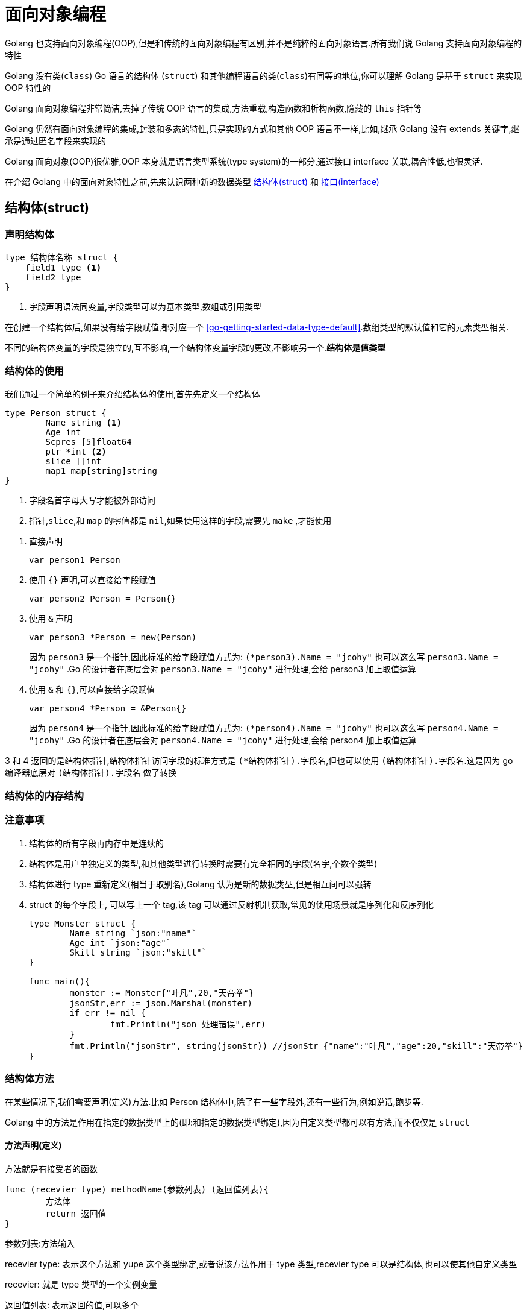 [[go-oop]]
= 面向对象编程

Golang 也支持面向对象编程(OOP),但是和传统的面向对象编程有区别,并不是纯粹的面向对象语言.所有我们说 Golang 支持面向对象编程的特性

Golang 没有类(`class`) Go 语言的结构体 (`struct`) 和其他编程语言的类(`class`)有同等的地位,你可以理解 Golang 是基于 `struct` 来实现 OOP 特性的

Golang 面向对象编程非常简洁,去掉了传统 OOP 语言的集成,方法重载,构造函数和析构函数,隐藏的 `this` 指针等

Golang 仍然有面向对象编程的集成,封装和多态的特性,只是实现的方式和其他 OOP 语言不一样,比如,继承 Golang 没有 extends 关键字,继承是通过匿名字段来实现的

Golang 面向对象(OOP)很优雅,OOP 本身就是语言类型系统(type system)的一部分,通过接口 interface 关联,耦合性低,也很灵活.

在介绍 Golang 中的面向对象特性之前,先来认识两种新的数据类型 <<go-oop-struct>> 和 <<go-oop-interface>>

[[go-oop-struct]]
== 结构体(struct)

[[go-oop-struct-declare]]
=== 声明结构体

====
[source,go]
----
type 结构体名称 struct {
    field1 type <1>
    field2 type
}
----
<1> 字段声明语法同变量,字段类型可以为基本类型,数组或引用类型
====

在创建一个结构体后,如果没有给字段赋值,都对应一个 <<go-getting-started-data-type-default>>.数组类型的默认值和它的元素类型相关.

不同的结构体变量的字段是独立的,互不影响,一个结构体变量字段的更改,不影响另一个.**结构体是值类型**

[[go-oop-struct-use]]
=== 结构体的使用

我们通过一个简单的例子来介绍结构体的使用,首先先定义一个结构体

====
[source,go]
----
type Person struct {
	Name string <1>
	Age int
	Scpres [5]float64
	ptr *int <2>
	slice []int
	map1 map[string]string
}
----
<1> 字段名首字母大写才能被外部访问
<2> `指针`,`slice`,和 `map` 的零值都是 `nil`,如果使用这样的字段,需要先 `make` ,才能使用
====

. 直接声明
+
[source,go]
----
var person1 Person
----
. 使用 `{}` 声明,可以直接给字段赋值
+
[source,go]
----
var person2 Person = Person{}
----
. 使用 `&` 声明
+
[source,go]
----
var person3 *Person = new(Person)
----
因为 `person3` 是一个指针,因此标准的给字段赋值方式为: `(*person3).Name = "jcohy"` 也可以这么写 `person3.Name = "jcohy"` .Go 的设计者在底层会对 `person3.Name = "jcohy"` 进行处理,会给 person3 加上取值运算
. 使用 `&` 和 `{}`,可以直接给字段赋值
+
[source,go]
----
var person4 *Person = &Person{}
----
因为 `person4` 是一个指针,因此标准的给字段赋值方式为: `(*person4).Name = "jcohy"` 也可以这么写 `person4.Name = "jcohy"` .Go 的设计者在底层会对 `person4.Name = "jcohy"` 进行处理,会给 person4 加上取值运算

3 和 4 返回的是结构体指针,结构体指针访问字段的标准方式是 `(*结构体指针).字段名`,但也可以使用 `(结构体指针).字段名`.这是因为 go 编译器底层对 `(结构体指针).字段名` 做了转换

[[go-oop-struct-memory]]
=== 结构体的内存结构

[[go-oop-struct-notice]]
=== 注意事项

. 结构体的所有字段再内存中是连续的
. 结构体是用户单独定义的类型,和其他类型进行转换时需要有完全相同的字段(名字,个数个类型)
. 结构体进行 type 重新定义(相当于取别名),Golang 认为是新的数据类型,但是相互间可以强转
. struct 的每个字段上, 可以写上一个 tag,该 tag 可以通过反射机制获取,常见的使用场景就是序列化和反序列化
+
[source,go]
----
type Monster struct {
	Name string `json:"name"`
	Age int `json:"age"`
	Skill string `json:"skill"`
}

func main(){
	monster := Monster{"叶凡",20,"天帝拳"}
	jsonStr,err := json.Marshal(monster)
	if err != nil {
		fmt.Println("json 处理错误",err)
	}
	fmt.Println("jsonStr", string(jsonStr)) //jsonStr {"name":"叶凡","age":20,"skill":"天帝拳"}
}
----

[[go-oop-struct-method]]
=== 结构体方法

在某些情况下,我们需要声明(定义)方法.比如 Person 结构体中,除了有一些字段外,还有一些行为,例如说话,跑步等.

Golang 中的方法是作用在指定的数据类型上的(即:和指定的数据类型绑定),因为自定义类型都可以有方法,而不仅仅是 `struct`

[[go-oop-struct-method-declare]]
==== 方法声明(定义)

方法就是有接受者的函数

====
[source,go]
----
func (recevier type) methodName(参数列表) (返回值列表){
	方法体
	return 返回值
}
----
参数列表:方法输入

recevier type: 表示这个方法和 yupe 这个类型绑定,或者说该方法作用于 type 类型,recevier type 可以是结构体,也可以使其他自定义类型

recevier: 就是 type 类型的一个实例变量

返回值列表: 表示返回的值,可以多个

方法主体: 表示为了实现某一功能代码块

return: return 语句不是必须的
====

[NOTE]
====
接受者类型必须是 `T` 或者 `*T` ,这里的 `T` 是类型名,T叫做接受者基础类型或者简称基础类型,基础类型一定不能是指针或接口类型,这样会引起 `invalid receiver type ...` 的编译错误.并且定义在与方法相同的包中
====

我们以上面的例子 Person 结构体为例,为 Person 定义如下方法

[source,go]
----
package main

import (
	"fmt"
)

type Person struct {
	Name string
	Age int
	Scpres [5]float64
	ptr *int
	slice []int
	map1 map[string]string
}

// 定义一个方法,打印 我是一个好人
func (p Person) speak(){
	fmt.Println(p.Name,"我是一个好人")
}

// 计算 1+2+...+1000
func (p Person) cale(){
	res := 0
	for i :=0 ;i<1000; i++{
		res += i
	}
	fmt.Println(p.Name,"计算结果是:",res)
}

// 计算 1+2+...+n
func (p Person) cale2(n int){
	res := 0
	for i :=0 ;i < n; i++{
		res += i
	}
	fmt.Println(p.Name,"计算结果是:",res)
}

// 计算 n1+n2
func (p Person) getSum(n1 int,n2 int) (res int){
	res = n1 + n2
	return
}
type Monster struct {
	Name string `json:"name"`
	Age int `json:"age"`
	Skill string `json:"skill"`
}

func main(){
	person := Person{}
	person.Name = "Jcohy"
	person.speak() // Jcohy 我是一个好人
	person.cale() // Jcohy 计算结果是: 499500
	person.cale2(10) // Jcohy 计算结果是: 45
	res := person.getSum(25,25)
	fmt.Println("getSum=",res) // getSum= 50
}
----

==== 方法的调用和传参机制

方法的调用和传参机制和函数基本一样,不一样的地方式方法调用时,会将调用方法的变量,当作实参也传递给方法

image::{base-images}/go4.png[]

变量调用方法时,该变量本身也会作为一个参数传递到方法(如果变量时值类型,则进行值拷贝,如果变量时引用类型,则进行地址拷贝)

==== 注意事项

. 结构体类型是值类型,在方法调用中,遵守值类型的传递机制,是值拷贝传递方式
. 如果希望在方法中,修改结构体变量的值,可以通过结构体指针的方式来处理
. Golang 中的方法作用在指定的数据类型上的,因此自定义类型都可以有方法,而不仅仅是 `struct`,比如 `int`,`float32` 都可以有方法
. 方法的访问范围控制的规则,和函数一样.方法名首字母小写,只能在本包访问,方法首字母大写,可以在本包和其他包访问
. 如果一个类型实现了 `String()` 这个方法,那么 `fmt.println` 默认调用这个变量的 `String()` 方法进行输出

[[go-oop-struct-sample]]
=== 应用实例

[[go-oop-struct-sample-factory]]
==== 工厂模式的函数

[[go-oop-interface]]
== 接口(interface)

interface 类型可以定义一组方法,但是这些不需要实现,并且 interface 不能包含任何变量.到某个自定义类型要使用的时候,再根据具体情况把这些方法实现写出来

接口的基本语法

[source,go]
----
type 接口名 interface{
	method1(参数列表) 返回值列表
	method2(参数列表) 返回值列表
	...
}
----

接口的实现

[source,go]
----
func (t 自定义类型) method1(参数列表) 返回值列表{
	// 方法实现
}
func (t 自定义类型) method2(参数列表) 返回值列表{
	// 方法实现
}
...
----

Golang 中的接口,不需要显式的实现,只要一个变量,含有接口类型中的所有方法,那么这个变量就实现这个接口.因此,Golang 中没有 `implement` 这样的关键字

[[go-oop-interface-sample]]
=== 示例

====
[source,go]
----
package main

import "fmt"


type Usb interface { //<1>
	Start() //<2>
	Stop()
}

type Phone struct {

}


func (p Phone) Start(){ //<3>
	fmt.Println("手机开始工作")
}

func (p Phone) Stop(){
	fmt.Println("手机停止工作")
}

type Camera struct {

}

func (c Camera) Start(){ // <4>
	fmt.Println("相机开始工作")
}

func (c Camera) Stop(){
	fmt.Println("相机停止工作")
}

type Computer struct {

}

func (c Computer) Working(usb Usb){ // <5>
	usb.Start()
	usb.Stop()
}

func main(){
	computer := Computer{}
	phone := Phone{}
	camera := Camera{}

	computer.Working(phone)// 手机开始工作 手机停止工作
	computer.Working(camera)// 相机开始工作 相机停止工作
}
----
<1> 定义一个接口
<2> 声明两个没有实现的方法
<3> 让 Phone 实现 Usb 的方法
<4> 让 Camera 实现 Usb 的方法
<5> 编写一个 Working 方法,接收一个 Usb 接口类型的变量,是要实现了 Usb 接口,usb 变量会根据传入的实参,来判断到底是 phone 还是 camera
====

接口注意事项

. 接口本省不能创建实例,但是可以指向一个实现了该接口的自定义类型的变量
. 接口里的所有方法都没有方法体,即接口的方法都是没有实现的方法,接口体现了程序设计的多态和高内聚低耦合的思想
. 在 Golang 中,一个自定义类型需要将某个接口的所有方法都实现,我们说这个自定义类型实现了该接口
. 一个自定义类型只有实现了某个接口,才能将该自定义类型的实例(变量)赋给接口类型
. 只要自定义数据类型,就可以实现接口,不仅仅是结构体类型
. 一个自定义类型可以实现多个接口
. Golang 接口中不能有任何变量
. 一个接口(比如 A 接口)可以继承多个别的接口(B,C 接口),这是如果要实现 A 接口,也必须将 B,C 接口的方法也全部实现
. `interface` 类型默认是一个指针(引用类型),如果没有对 `interface` 初始化就使用,那么会输出 nil
. 空接口 `interface{}` 没有任何方法,所以所有类型都实现了空接口,即我们可以把任何一个变量赋给空接口

[[go-oop-abstract]]
== 抽象

我们在前面定义一个结构体的时候,实际上就是把一类事物的共有属性(字段)和行为(方法) 提取出来,形成了一个 物理模型(结构体),这种 **研究问题的方法** 称为抽象

[[go-oop-encapsulation]]
== 封装

封装(encapsulation)就是把抽象出来的字段和对字段的操作封装在一起,数据被保护在内部,程序的其他包只有通过被授权的操作(方法),才能对字段进行操作

封装的实现步骤

. 将结构体,字段(属性)的首字母小写(不能导出了,其他包也不能使用,类似 private)
. 给结构体所在的包提供一个 <<go-oop-struct-sample>>,首字母大写,类似一个构造函数
. 提供一个首字母大写的 Set 方法(类似其他语言的 public),用于对属性判断并赋值
+
[source,go]
----
func (var 结构体类型名) SetXxx(参数列表) (返回值列表){
	var.字段 = 参数
}
----
. 提供一个首字母大写的 Get 方法(类似其他语言的 public),用于获取属性的值
+
[source,go]
----
func (var 结构体类型名) GetXxx() (返回值列表){
	return var.字段
}
----

[NOTE]
====
在 Golang 开发中并没有特别强调封装,这点并不像 Java,所以提醒学过 Java 的朋友,不用总是用 Java 的语言特性来看待 Golang,Golang 本身对面向对象的特性做了简化的
====

我们来看一个案例:设计一个程序,不能随便查看人的年龄,工资等隐私,并对输入的年龄进行合理的验证.

设计: `model` 包(`person.go`) `main` 包(`main.go`,调用 `Person` 结构体)

[source,go,indent=0,subs="verbatim,quotes",role="primary"]
.person.go
----
package model

import "fmt"

type person struct {
	Name string
	age int
	sal float64
}

// 写一个工厂模式额函数,相当于构造函数
func NewPerson(name string) *person{
	return &person{
		Name:name,
	}
}

func (p *person) SetAge(age int){
	if age > 0 && age < 150 {
		p.age = age
	}else{
		fmt.Println("年龄范围不正确")
	}
}

func (p *person) GetAge() int {
	return p.age
}

func (p *person) SetSal(sal float64){
	if sal >= 3000 && sal <= 30000{
		p.sal = sal
	} else {
		fmt.Println("薪水范围不正确")
	}
}

func (p *person) GetSal() float64 {
	return p.sal
}
----
.main.go
[source,go,indent=0,subs="verbatim,quotes",role="secondary"]
----
package main

import (
	"fmt"
	"model"
)

func main(){
	p := model.NewPerson("jcohy")
	p.SetAge(12)
	p.SetSal(6666)
	fmt.Println(p) // &{jcohy 12 6666}

	fmt.Println(p.Name,"age=",p.GetAge(),"sal=",p.GetSal()) // jcohy age= 12 sal= 6666
}
----

[[go-oop-extends]]
== 继承

继承可以解决代码复用的问题,当多个结构体存在相同的属性(字段)和方法时,可以从这些结构体中抽象出结构体,在该结构体中定义这些相同的属性和方法.也就是说,在 Golang 中,如果一个 struct 嵌套了另一个匿名的结构体,
那么这个结构体可以直接访问匿名结构体的字段呵呵方法,从而实现了继承的特性

嵌套匿名结构体的语法

[source,go]
----
package main

import "fmt"

type Goods struct{
	Name string
	Price int
}
type Book struct{
	Goods // 这里就是嵌套匿名结构体 Goods
	Writer string
}
----

我们来看一个案例:编写一个学生考试系统

====
[source,go]
----
package main

import "fmt"

type Student struct {
	Name string
	age int
	Score int
}

// 将 Pupil 和 Graduate 共有的方法绑定到 *Student
func (stu *Student) ShowInfo(){
	fmt.Printf("学生名=%v 年龄=%v 成绩=%v\n",stu.Name,stu.age,stu.Score)
}

func (stu *Student) SetScore(score int){
	//业务判断
	stu.Score = score
}

// 小学生
type Pupil struct {
	Student // 嵌入了 Student 匿名结构体
}

func (p *Pupil) testing(){
	fmt.Println("小学生正在考试......")
}

// 大学生
type Graduate struct {
	Student // 嵌入了 Student 匿名结构体
}

func (p *Graduate) testing(){
	fmt.Println("大学生正在考试......")
}

func main(){
	pupil := &Pupil{}
	pupil.Student.Name = "tom"
	pupil.Student.age = 8 // <1>
	pupil.testing() // 小学生正在考试......
	pupil.SetScore(56)
	pupil.ShowInfo() // 学生名=tom 年龄=8 成绩=56

	graduate := &Graduate{}
	graduate.Name = "mary"
	graduate.age = 28 // <2>
	graduate.testing() // 大学生正在考试......
	graduate.SetScore(90)
	graduate.ShowInfo() // 学生名=mary 年龄=28 成绩=90
}
----
<1> 结构体可以使用嵌套匿名结构体的所有字段和方法,即首字母大写或小写的字段方法都可以访问
<2> 匿名结构体字段访问可以简化
====

. 当结构体和匿名结构体有相同的字段或者访问方法时,编译器采用就近访问原则,如果希望访问匿名结构体的字段和方法,可以通过匿名结构体名来区分
. 结构体嵌入两个(或多个)匿名结构体,如果两个匿名结构体有相同的字段和方法(同时结构体本身没有同名的字段和方法),在访问时,就必须明确指定匿名结构体名字,否则编译报错
. 如果一个 struct 嵌套了一个有名的结构体,这种模式就是组合,如果是组合关系,那么在访问组合的结构体的字段或方法时,必须带上结构体的名字
+
[source,go]
----
package main

import (
	"fmt"
)

type A struct {
	Name string
}

type B struct {
	a A
}
func main() {
	var b B
	b.a.Name = "jack"
	fmt.Println(b.a.Name)
}
----
. 嵌套匿名结构体后,也可以在创建结构体变量(实例)时,直接指定各个匿名结构体字段的值
+
[source,go]
----
package main

import (
	"fmt"
)

type Goods struct {
	Name string
	Price float64
}

type Brand struct {
	Name string
	Address string
}

type TV struct {
	Goods
	Brand
}

type TV2 struct {
	*Goods
	*Brand
}

func main(){
	tv := TV{Goods{"电视机01",19999.9},Brand{"海尔","山东"}}

	tv2 := TV{Goods{"电视机02",29999.9},Brand{"夏普","北京"}}

	fmt.Println("tv",tv)
	fmt.Println("tv2",tv2)

	tv3 := TV2{&Goods{"电视机03",39999.9},&Brand{"创维","河南"}}

	tv4 := TV2{&Goods{"电视机04",49999.9},&Brand{"长虹","四川"}}

	fmt.Println("tv3",*tv3.Goods,*tv3.Brand)
	fmt.Println("tv4",*tv4.Goods,*tv4.Brand)
}
----
. 结构体的匿名字段是基本数据类型,就不能有第二个,如果需要多个基本类型的字段,则必须给字段指定名字
+
[source,go]
----
type E struct {
	int
	n int
}
func main() {
	var e E
	e.n = 20
	e.int = 30
	fmt.Println("e=",e)
}
----

[[go-oop-polymorphism]]
== 多态

在 Go 语言,多态的特性是通过 <<go-oop-interface>> 实现的.可以按照统一的接口来调用不同的实现.

接口体现多态的两种形式,第一种就如 <<go-oop-interface-sample>> 所示,通过参数实现多态.第二种是通过多态数组,我们将此例进行修改,来使用多态数组来实现多态

[source,go]
----
package main

import "fmt"


type Usb interface {
	Start()
	Stop()
}

type Phone struct {
	name string
}

func (p Phone) Start(){
	fmt.Println("手机开始工作")
}

func (p Phone) Stop(){
	fmt.Println("手机停止工作")
}

type Camera struct {
	name string
}

func (c Camera) Start(){
	fmt.Println("相机开始工作")
}

func (c Camera) Stop(){
	fmt.Println("相机停止工作")
}

type Computer struct {

}

func (c Computer) Working(usb Usb){
	usb.Start()
	usb.Stop()
}

func main(){
	computer := Computer{}
	phone := Phone{}
	camera := Camera{}

	computer.Working(phone)// 手机开始工作 手机停止工作
	computer.Working(camera)// 相机开始工作 相机停止工作

	var usbArr [3]Usb
	usbArr[0] = Phone{"苹果"}
	usbArr[1] = Phone{"华为"}
	usbArr[2] = Camera{"索尼"}

	fmt.Println(usbArr) // [{苹果} {华为} {索尼}]
}
----

=== 类型断言

由于接口是一般类型,不知道具体类型,如果要转成具体类型,就需要使用类型断言,看下面的例子

====
[source,go]
----
package main

import "fmt"

func main()  {
 var x interface{}
 var b2 float32 = 1.1
 x = b2 // <1>
 y := x.(float32) // <2>

 fmt.Printf("y 的类型是 %T,值是 %v",y,y) // y 的类型是 float32,值是 1.1
}
----
<1> 空接口,可以接收任何类型
<2> 使用类型断言,如果类型不匹配,就会报 panic ,因此进行类型断言时,要确保原来的空接口指向的就是断言的类型
====

如何在进行断言的时候,带上检测机制,如果成功就 ok,否则也不要报 panic

[source,go]
----
package main

import "fmt"

func main() {
	var x interface{}
	var b2 float32 = 2.1
	x = b2 // 空接口,可以接收任何类型
	// x => float32 [使用类型断言]
	// y := x.(float32)
	// fmt.Printf("y 的类型是 %T,值是 %v", y, y) // y 的类型是 float32,值是 1.1

	if y, ok := x.(float32); ok {
		fmt.Println("SUCCESS")                 // y 的类型是 float32,值是 1.1
		fmt.Printf("y 的类型是 %T,值是 %v \n", y, y) // y 的类型是 float32,值是 1.1
	} else {
		fmt.Println("FAIL") //
	}
	fmt.Println("继续执行") //
}
----